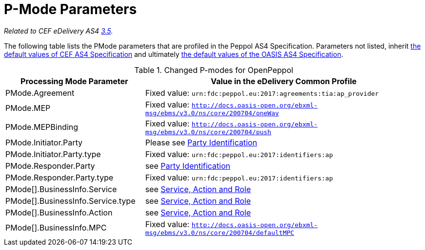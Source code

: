 = P-Mode Parameters

_Related to CEF eDelivery AS4 link:{base}P-ModeParameters[3.5]._

The following table lists the PMode parameters that are profiled in the Peppol AS4 Specification. Parameters not listed, inherit link:{base}P-ModeParameters[the default values of CEF AS4 Specification] and ultimately link:http://docs.oasis-open.org/ebxml-msg/ebms/v3.0/profiles/200707/csd03/AS4-profile-csd03.html#__RefHeading__26466_1909778835[the default values of the OASIS AS4 Specification].
[cols="1,2", options="header"]
.Changed P-modes for OpenPeppol
|===
| Processing Mode Parameter
| Value in the eDelivery Common Profile

| PMode.Agreement
| Fixed value: `urn:fdc:peppol.eu:2017:agreements:tia:ap_provider`

| PMode.MEP
| Fixed value: `http://docs.oasis-open.org/ebxml-msg/ebms/v3.0/ns/core/200704/oneWay`

| PMode.MEPBinding
| Fixed value: `http://docs.oasis-open.org/ebxml-msg/ebms/v3.0/ns/core/200704/push`

| PMode.Initiator.Party
| Please see link:#_party_identification[Party Identification]

| PMode.Initiator.Party.type
| Fixed value: `urn:fdc:peppol.eu:2017:identifiers:ap`

| PMode.Responder.Party
| see link:#_party_identification[Party Identification]

| PMode.Responder.Party.type
| Fixed value: `urn:fdc:peppol.eu:2017:identifiers:ap`

| PMode[].BusinessInfo.Service
| see link:#_service_action_and_role[Service, Action and Role]

| PMode[].BusinessInfo.Service.type
| see link:#_service_action_and_role[Service, Action and Role]

| PMode[].BusinessInfo.Action
| see link:#_service_action_and_role[Service, Action and Role]

| PMode[].BusinessInfo.MPC
| Fixed value: `http://docs.oasis-open.org/ebxml-msg/ebms/v3.0/ns/core/200704/defaultMPC`
|===

